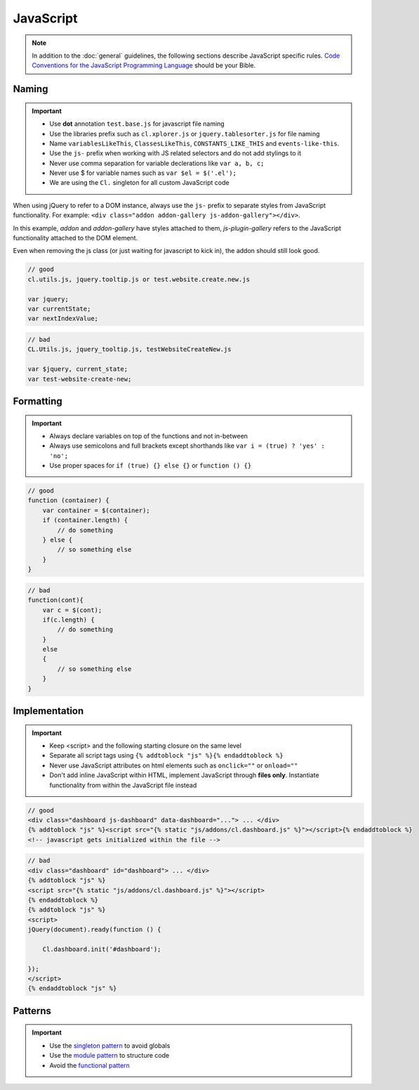 JavaScript
==========

.. note::

    In addition to the :doc:`general` guidelines, the following sections describe JavaScript specific rules.
    `Code Conventions for the JavaScript Programming Language <http://javascript.crockford.com/code.html>`_ should be
    your Bible.


Naming
------

.. important::

    - Use **dot** annotation ``test.base.js`` for javascript file naming
    - Use the libraries prefix such as ``cl.xplorer.js`` or ``jquery.tablesorter.js`` for file naming
    - Name ``variablesLikeThis``, ``ClassesLikeThis``, ``CONSTANTS_LIKE_THIS`` and ``events-like-this``.
    - Use the ``js-`` prefix when working with JS related selectors and do not add stylings to it
    - Never use comma separation for variable declerations like ``var a, b, c;``
    - Never use $ for variable names such as ``var $el = $('.el');``
    - We are using the ``Cl.`` singleton for all custom JavaScript code

When using jQuery to refer to a DOM instance, always use the ``js-`` prefix to separate
styles from JavaScript functionality. For example: ``<div class="addon addon-gallery js-addon-gallery"></div>``.

In this example, *addon* and *addon-gallery* have styles attached to them, *js-plugin-gallery*
refers to the JavaScript functionality attached to the DOM element.

Even when removing the js class (or just waiting for javascript to kick in), the addon should still look good.


.. code-block:: javascript

    // good
    cl.utils.js, jquery.tooltip.js or test.website.create.new.js

    var jquery;
    var currentState;
    var nextIndexValue;

.. code-block:: javascript

    // bad
    CL.Utils.js, jquery_tooltip.js, testWebsiteCreateNew.js

    var $jquery, current_state;
    var test-website-create-new;


Formatting
----------

.. important::

    - Always declare variables on top of the functions and not in-between
    - Always use semicolons and full brackets except shorthands like
      ``var i = (true) ? 'yes' : 'no';``
    - Use proper spaces for ``if (true) {} else {}`` or ``function () {}``

.. code-block:: javascript

    // good
    function (container) {
        var container = $(container);
        if (container.length) {
            // do something
        } else {
            // so something else
        }
    }

.. code-block:: javascript

    // bad
    function(cont){
        var c = $(cont);
        if(c.length) {
            // do something
        }
        else
        {
            // so something else
        }
    }


Implementation
--------------

.. important::

    - Keep <script> and the following starting closure on the same level
    - Separate all script tags using ``{% addtoblock "js" %}{% endaddtoblock %}``
    - Never use JavaScript attributes on html elements such as ``onclick=""`` or ``onload=""``
    - Don't add inline JavaScript within HTML, implement JavaScript through **files only**. Instantiate functionality
      from within the JavaScript file instead

.. code-block:: django

    // good
    <div class="dashboard js-dashboard" data-dashboard="..."> ... </div>
    {% addtoblock "js" %}<script src="{% static "js/addons/cl.dashboard.js" %}"></script>{% endaddtoblock %}
    <!-- javascript gets initialized within the file -->

.. code-block:: django

    // bad
    <div class="dashboard" id="dashboard"> ... </div>
    {% addtoblock "js" %}
    <script src="{% static "js/addons/cl.dashboard.js" %}"></script>
    {% endaddtoblock %}
    {% addtoblock "js" %}
    <script>
    jQuery(document).ready(function () {

        Cl.dashboard.init('#dashboard');

    });
    </script>
    {% endaddtoblock "js" %}


Patterns
--------

.. important::

    - Use the `singleton pattern
      <http://addyosmani.com/resources/essentialjsdesignpatterns/book/#singletonpatternjavascript>`_ to avoid globals
    - Use the `module pattern
      <http://addyosmani.com/resources/essentialjsdesignpatterns/book/#modulepatternjavascript>`_ to structure code
    - Avoid the `functional pattern <http://1closure.com/2012/06/object-oriented-javascript-the-functional-pattern/>`_

